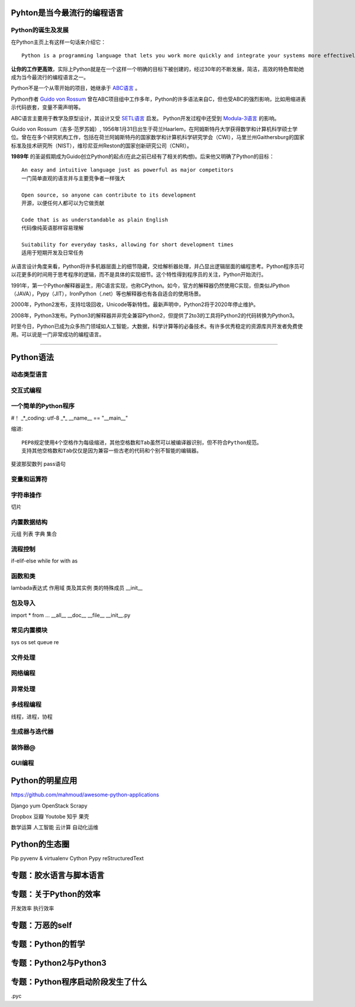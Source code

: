 .. MYPYTHON documentation master file, created by
   sphinx-quickstart on Sat Jul 13 10:24:25 2019.
   You can adapt this file completely to your liking, but it should at least
   contain the root `toctree` directive.


Pyhton是当今最流行的编程语言
----------------------------


Python的诞生及发展
====================

在Python主页上有这样一句话来介绍它：
::

    Python is a programming language that lets you work more quickly and integrate your systems more effectively.

**让你的工作更高效**，实际上Python就是在一个这样一个明确的目标下被创建的，经过30年的不断发展，简洁，高效的特色帮助她成为当今最流行的编程语言之一。


Python不是一个从零开始的项目，她继承于 `ABC语言 <https://abclang.com>`_ 。

Python作者 `Guido von Rossum <https://en.wikipedia.org/wiki/Guido_van_Rossum>`_ 曾在ABC项目组中工作多年，Python的许多语法来自C，但也受ABC的强烈影响，比如用缩进表示代码嵌套，变量不需声明等。

ABC语言主要用于教学及原型设计，其设计又受 `SETL语言 <https://setl.org/setl/>`_ 启发。
Python开发过程中还受到 `Modula-3语言 <http://modula3.org>`_ 的影响。


.. image:: ./_static/guido01.jpg
  :width: 640 px
  :height: 427 px


Guido von Rossum（吉多·范罗苏姆）, 1956年1月31日出生于荷兰Haarlem，在阿姆斯特丹大学获得数学和计算机科学硕士学位。曾在在多个研究机构工作，包括在荷兰阿姆斯特丹的国家数学和计算机科学研究学会（CWI），马里兰州Gaithersburg的国家标准及技术研究所（NIST），维珍尼亚州Reston的国家创新研究公司（CNRI）。

**1989年** 的圣诞假期成为Guido创立Python的起点(在此之前已经有了相关的构想)。后来他又明确了Python的目标：
::

    An easy and intuitive language just as powerful as major competitors
    一门简单直观的语言并与主要竞争者一样强大

    Open source, so anyone can contribute to its development
    开源，以便任何人都可以为它做贡献

    Code that is as understandable as plain English
    代码像纯英语那样容易理解

    Suitability for everyday tasks, allowing for short development times
    适用于短期开发及日常任务


从语言设计角度来看，Python将许多机器层面上的细节隐藏，交给解析器处理，并凸显出逻辑层面的编程思考。Python程序员可以花更多的时间用于思考程序的逻辑，而不是具体的实现细节。这个特性得到程序员的关注，Python开始流行。

1991年，第一个Python解释器诞生，用C语言实现，也称CPython。如今，官方的解释器仍然使用C实现，但类似JPython（JAVA），Pypy（JIT），IronPython（.net）等也解释器也有各自适合的使用场景。

2000年，Python2发布，支持垃圾回收，Unicode等新特性。最新声明中，Python2将于2020年停止维护。

2008年，Python3发布。Python3的解释器并非完全兼容Python2，但提供了2to3的工具将Python2的代码转换为Python3。

时至今日，Python已成为众多热门领域如人工智能，大数据，科学计算等的必备技术。有许多优秀稳定的资源库共开发者免费使用。可以说是一门非常成功的编程语言。

------


Python语法
----------

动态类型语言
============



交互式编程
==========



一个简单的Python程序
====================

#！
_*_coding: utf-8 _*_
__name__ == "__main__"

缩进::

    PEP8规定使用4个空格作为每级缩进，其他空格数和Tab虽然可以被编译器识别，但不符合Python规范。
    支持其他空格数和Tab仅仅是因为兼容一些古老的代码和个别不智能的编辑器。


斐波那契数列
pass语句


变量和运算符
============

字符串操作
==========

切片

内置数据结构
============

元组
列表
字典
集合

流程控制
========

if-elif-else
while
for
with as

函数和类
============

lambada表达式
作用域
类及其实例
类的特殊成员
__init__



包及导入
========

import * from ...
__all__
__doc__
__file__
__init__.py



常见内置模块
============

sys
os
set
queue
re


文件处理
========

网络编程
========

异常处理
========

多线程编程
==========

线程，进程，协程


生成器与迭代器
==============


装饰器@
========


GUI编程
=======



Python的明星应用
----------------

https://github.com/mahmoud/awesome-python-applications

Django
yum
OpenStack
Scrapy

Dropbox
豆瓣
Youtobe
知乎
果壳

数学运算
人工智能
云计算
自动化运维



Python的生态圈
------------------------

Pip
pyvenv & virtualenv
Cython
Pypy
reStructuredText


专题：胶水语言与脚本语言
------------------------


专题：关于Python的效率
----------------------

开发效率
执行效率


专题：万恶的self
----------------


专题：Python的哲学
-------------------


专题：Python2与Python3
----------------------


专题：Python程序启动阶段发生了什么
----------------------------------

.pyc












